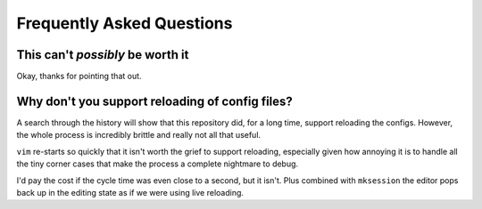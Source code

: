 Frequently Asked Questions
==========================

This can't *possibly* be worth it
---------------------------------

Okay, thanks for pointing that out.

Why don't you support reloading of config files?
------------------------------------------------

A search through the history will show that this repository did, for a long
time, support reloading the configs.  However, the whole process is incredibly
brittle and really not all that useful.

``vim`` re-starts so quickly that it isn't worth the grief to support reloading,
especially given how annoying it is to handle all the tiny corner cases that
make the process a complete nightmare to debug.

I'd pay the cost if the cycle time was even close to a second, but it isn't.
Plus combined with ``mksession`` the editor pops back up in the editing state
as if we were using live reloading.
